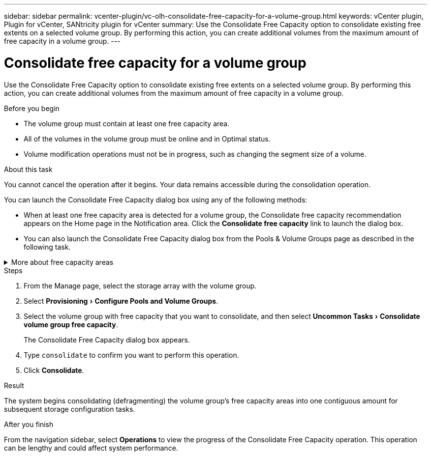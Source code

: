 ---
sidebar: sidebar
permalink: vcenter-plugin/vc-olh-consolidate-free-capacity-for-a-volume-group.html
keywords: vCenter plugin, Plugin for vCenter, SANtricity plugin for vCenter
summary: Use the Consolidate Free Capacity option to consolidate existing free extents on a selected volume group. By performing this action, you can create additional volumes from the maximum amount of free capacity in a volume group.
---

= Consolidate free capacity for a volume group
:experimental:
:hardbreaks:
:nofooter:
:icons: font
:linkattrs:
:imagesdir: ./media/


[.lead]
Use the Consolidate Free Capacity option to consolidate existing free extents on a selected volume group. By performing this action, you can create additional volumes from the maximum amount of free capacity in a volume group.

.Before you begin

* The volume group must contain at least one free capacity area.
* All of the volumes in the volume group must be online and in Optimal status.
* Volume modification operations must not be in progress, such as changing the segment size of a volume.

.About this task

You cannot cancel the operation after it begins. Your data remains accessible during the consolidation operation.

You can launch the Consolidate Free Capacity dialog box using any of the following methods:

* When at least one free capacity area is detected for a volume group, the Consolidate free capacity recommendation appears on the Home page in the Notification area. Click the *Consolidate free capacity* link to launch the dialog box.
* You can also launch the Consolidate Free Capacity dialog box from the Pools & Volume Groups page as described in the following task.


.More about free capacity areas
[%collapsible]
====
A free capacity area is the free capacity that can result from deleting a volume or from not using all available free capacity during volume creation. When you create a volume in a volume group that has one or more free capacity areas, the volume's capacity is limited to the largest free capacity area in that volume group. For example, if a volume group has a total of 15 GiB free capacity, and the largest free capacity area is 10 GiB, the largest volume you can create is 10 GiB.

You consolidate free capacity on a volume group to improve write performance. Your volume group's free capacity will become fragmented over time as the host writes, modifies, and deletes files. Eventually, the available capacity will not be located in a single contiguous block, but will be scattered in small fragments across the volume group. This causes further file fragmentation, since the host must write new files as fragments to fit them into the available ranges of free clusters.

By consolidating free capacity on a selected volume group, you will notice improved file system performance whenever the host writes new files. The consolidation process will also help prevent new files from being fragmented in the future.
====


.Steps

. From the Manage page, select the storage array with the volume group.
. Select menu:Provisioning[Configure Pools and Volume Groups].
. Select the volume group with free capacity that you want to consolidate, and then select menu:Uncommon Tasks[Consolidate volume group free capacity].
+
The Consolidate Free Capacity dialog box appears.
. Type `consolidate` to confirm you want to perform this operation.
. Click *Consolidate*.

.Result

The system begins consolidating (defragmenting) the volume group’s free capacity areas into one contiguous amount for subsequent storage configuration tasks.

.After you finish

From the navigation sidebar, select *Operations* to view the progress of the Consolidate Free Capacity operation. This operation can be lengthy and could affect system performance.
